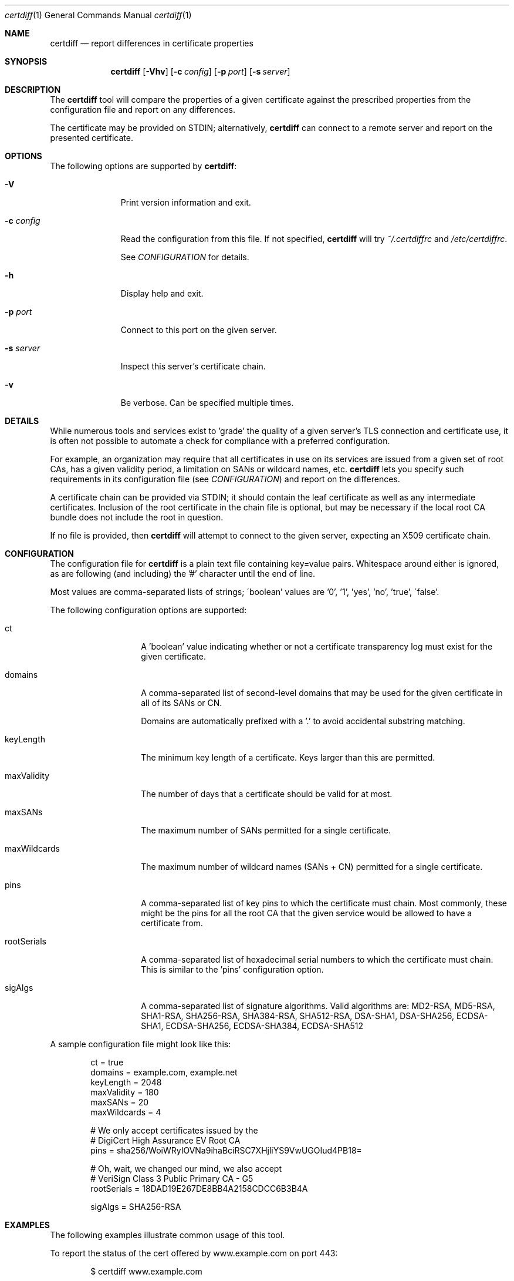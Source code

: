 .\"
.Dd November 16, 2016
.Dt certdiff 1
.Os
.Sh NAME
.Nm certdiff
.Nd report differences in certificate properties
.Sh SYNOPSIS
.Nm
.Op Fl Vhv
.Op Fl c Ar config
.Op Fl p Ar port
.Op Fl s Ar server
.Sh DESCRIPTION
The
.Nm
tool will compare the properties of a given certificate
against the prescribed properties from the
configuration file and report on any differences.
.Pp
The certificate may be provided on STDIN;
alternatively,
.Nm
can connect to a remote server and report on the
presented certificate.
.Sh OPTIONS
The following options are supported by
.Nm :
.Bl -tag -width c_config_
.It Fl V
Print version information and exit.
.It Fl c Ar config
Read the configuration from this file.
If not specified,
.Nm
will try
.Ar ~/.certdiffrc
and
.Ar /etc/certdiffrc .
.Pp
See
.Xr CONFIGURATION
for details.
.It Fl h
Display help and exit.
.It Fl p Ar port
Connect to this port on the given server.
.It Fl s Ar server
Inspect this server's certificate chain.
.It Fl v
Be verbose.
Can be specified multiple times.
.El
.Sh DETAILS
While numerous tools and services exist to 'grade' the
quality of a given server's TLS connection and
certificate use, it is often not possible to automate
a check for compliance with a preferred configuration.
.Pp
For example, an organization may require that all
certificates in use on its services are issued from a
given set of root CAs, has a given validity period, a
limitation on SANs or wildcard names, etc.
.Nm
lets you specify such requirements in its
configuration file (see
.Xr CONFIGURATION Ns )
and report on the differences.
.Pp
A certificate chain can be provided via STDIN;
it should contain the leaf certificate as well
as any intermediate certificates.
Inclusion of the root certificate in the chain file is
optional, but may be necessary if the local root CA
bundle does not include the root in question.
.Pp
If no file is provided, then
.Nm
will attempt to connect to the given server, expecting
an X509 certificate chain.
.Sh CONFIGURATION
The configuration file for
.Nm
is a plain text file containing key=value pairs.
Whitespace around either is ignored, as are following
(and including) the '#' character until the end of
line.
.Pp
Most values are comma-separated lists of strings;
\'boolean' values are '0', '1', 'yes', 'no', 'true',
\'false'.
.Pp
The following configuration options are supported:
.Bl -tag -width maxWildcards
.It ct
A 'boolean' value indicating whether or not a
certificate transparency log must exist for the given
certificate.
.It domains
A comma-separated list of second-level domains that
may be used for the given certificate in all of its
SANs or CN.
.Pp
Domains are automatically prefixed with a '.' to avoid
accidental substring matching.
.It keyLength
The minimum key length of a certificate.
Keys larger than this are permitted.
.It maxValidity
The number of days that a certificate should be valid
for at most.
.It maxSANs
The maximum number of SANs permitted for a single
certificate.
.It maxWildcards
The maximum number of wildcard names (SANs + CN)
permitted for a single certificate.
.It pins
A comma-separated list of key pins to which the
certificate must chain.
Most commonly, these might be the pins for all the
root CA that the given service would be allowed to
have a certificate from.
.It rootSerials
A comma-separated list of hexadecimal serial
numbers to which the certificate must chain.
This is similar to the 'pins' configuration option.
.It sigAlgs
A comma-separated list of signature algorithms.
Valid algorithms are: MD2-RSA, MD5-RSA,
SHA1-RSA, SHA256-RSA, SHA384-RSA,
SHA512-RSA, DSA-SHA1, DSA-SHA256,
ECDSA-SHA1, ECDSA-SHA256, ECDSA-SHA384,
ECDSA-SHA512
.El
.Pp
A sample configuration file might look like this:
.Bd -literal -offset indent
ct = true
domains = example.com, example.net
keyLength = 2048
maxValidity = 180
maxSANs = 20
maxWildcards = 4

# We only accept certificates issued by the
# DigiCert High Assurance EV Root CA
pins = sha256/WoiWRyIOVNa9ihaBciRSC7XHjliYS9VwUGOIud4PB18=

# Oh, wait, we changed our mind, we also accept
# VeriSign Class 3 Public Primary CA - G5
rootSerials = 18DAD19E267DE8BB4A2158CDCC6B3B4A

sigAlgs = SHA256-RSA
.Ed
.Sh EXAMPLES
The following examples illustrate common usage of this tool.
.Pp
To report the status of the cert offered by
www.example.com on port 443:
.Bd -literal -offset indent
$ certdiff www.example.com
.Ed
.Pp
To report the status of the certificate chain found in
the file 'server.pem':
.Bd -literal -offset indent
$ certdiff <server.pem 
.Ed
.Sh EXIT STATUS
.Ex -std 
.Sh SEE ALSO
.Xr cipherdiff 1 ,
.Xr openssl 1
.Sh HISTORY
.Nm
was originally written by
.An Jan Schaumann
.Aq jschauma@netmeister.org
in November 2016.
.Sh BUGS
Please file bugs and feature requests by emailing the author.
